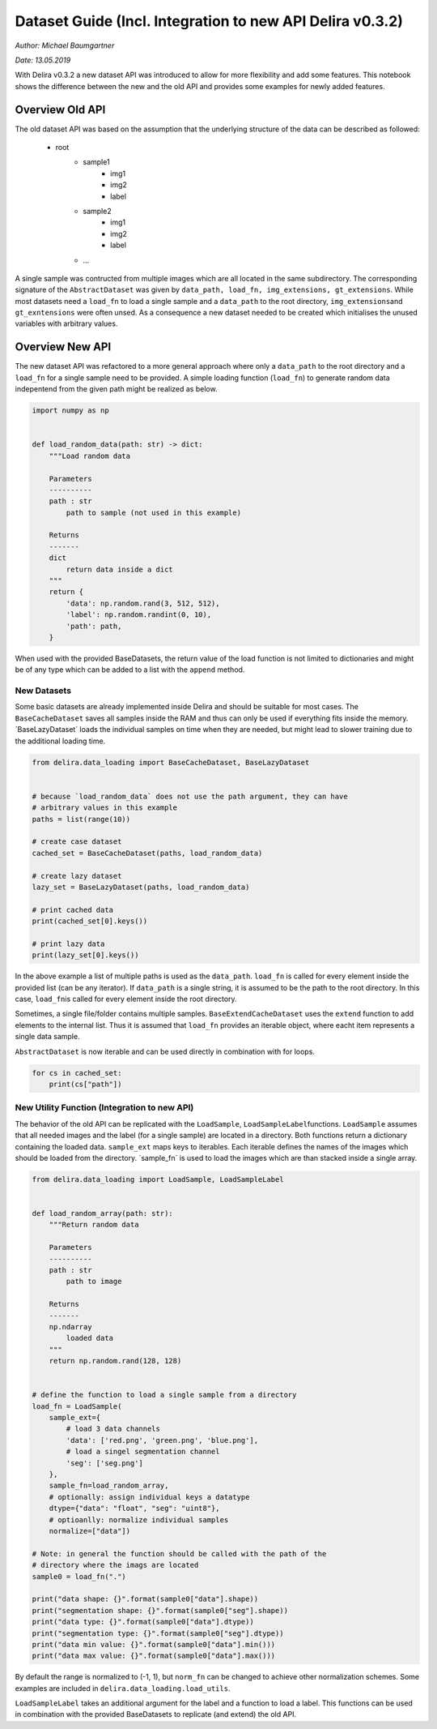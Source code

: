 Dataset Guide (Incl. Integration to new API Delira v0.3.2)
**********************************************************

*Author: Michael Baumgartner*

*Date: 13.05.2019*

With Delira v0.3.2 a new dataset API was introduced to allow for more 
flexibility and add some features. This notebook shows the difference between 
the new and the old API and provides some examples for newly added features.

Overview Old API 
================
The old dataset API was based on the assumption that
the underlying structure of the data can be described as followed: 
    * root 
        * sample1 
            * img1 
            * img2 
            * label 
        * sample2 
            * img1 
            * img2 
            * label 
        * …

A single sample was contructed from multiple images which are all
located in the same subdirectory. The corresponding signature of the
``AbstractDataset`` was given by
``data_path, load_fn, img_extensions, gt_extensions``. While most
datasets need a ``load_fn`` to load a single sample and a ``data_path``
to the root directory, ``img_extensions``\ and ``gt_exntensions`` were
often unsed. As a consequence a new dataset needed to be created which
initialises the unused variables with arbitrary values.

Overview New API
================
The new dataset API was refactored to a more general
approach where only a ``data_path`` to the root directory and a
``load_fn`` for a single sample need to be provided. A simple loading
function (``load_fn``) to generate random data indepentend from the
given path might be realized as below.

.. code:: ipython3

    import numpy as np
    
    
    def load_random_data(path: str) -> dict:
        """Load random data
    
        Parameters
        ----------
        path : str
            path to sample (not used in this example)
    
        Returns
        -------
        dict
            return data inside a dict
        """
        return {
            'data': np.random.rand(3, 512, 512),
            'label': np.random.randint(0, 10),
            'path': path,
        }


When used with the provided BaseDatasets, the return value of the load
function is not limited to dictionaries and might be of any type which
can be added to a list with the ``append`` method.

New Datasets 
------------
Some basic datasets are already implemented inside
Delira and should be suitable for most cases. The ``BaseCacheDataset``
saves all samples inside the RAM and thus can only be used if everything
fits inside the memory. ´BaseLazyDataset´ loads the individual samples
on time when they are needed, but might lead to slower training due to
the additional loading time.

.. code:: ipython3

    from delira.data_loading import BaseCacheDataset, BaseLazyDataset
    
    
    # because `load_random_data` does not use the path argument, they can have
    # arbitrary values in this example
    paths = list(range(10))
    
    # create case dataset
    cached_set = BaseCacheDataset(paths, load_random_data)
    
    # create lazy dataset
    lazy_set = BaseLazyDataset(paths, load_random_data)
    
    # print cached data
    print(cached_set[0].keys())
    
    # print lazy data
    print(lazy_set[0].keys())


In the above example a list of multiple paths is used as the
``data_path``. ``load_fn`` is called for every element inside the
provided list (can be any iterator). If ``data_path`` is a single
string, it is assumed to be the path to the root directory. In this
case, ``load_fn``\ is called for every element inside the root
directory.

Sometimes, a single file/folder contains multiple samples.
``BaseExtendCacheDataset`` uses the ``extend`` function to add elements
to the internal list. Thus it is assumed that ``load_fn`` provides an
iterable object, where eacht item represents a single data sample.

``AbstractDataset`` is now iterable and can be used directly in
combination with for loops.

.. code:: ipython3

    for cs in cached_set:
        print(cs["path"])

New Utility Function (Integration to new API) 
---------------------------------------------
The behavior of the old
API can be replicated with the ``LoadSample``,
``LoadSampleLabel``\ functions. ``LoadSample`` assumes that all needed
images and the label (for a single sample) are located in a directory.
Both functions return a dictionary containing the loaded data.
``sample_ext`` maps keys to iterables. Each iterable defines the names
of the images which should be loaded from the directory. ´sample_fn´ is
used to load the images which are than stacked inside a single array.

.. code:: ipython3

    from delira.data_loading import LoadSample, LoadSampleLabel
    
    
    def load_random_array(path: str):
        """Return random data
    
        Parameters
        ----------
        path : str
            path to image
    
        Returns
        -------
        np.ndarray
            loaded data
        """
        return np.random.rand(128, 128)
    
    
    # define the function to load a single sample from a directory
    load_fn = LoadSample(
        sample_ext={
            # load 3 data channels
            'data': ['red.png', 'green.png', 'blue.png'],
            # load a singel segmentation channel
            'seg': ['seg.png']
        },
        sample_fn=load_random_array,
        # optionally: assign individual keys a datatype
        dtype={"data": "float", "seg": "uint8"},
        # optioanlly: normalize individual samples
        normalize=["data"])
    
    # Note: in general the function should be called with the path of the
    # directory where the imags are located
    sample0 = load_fn(".")
    
    print("data shape: {}".format(sample0["data"].shape))
    print("segmentation shape: {}".format(sample0["seg"].shape))
    print("data type: {}".format(sample0["data"].dtype))
    print("segmentation type: {}".format(sample0["seg"].dtype))
    print("data min value: {}".format(sample0["data"].min()))
    print("data max value: {}".format(sample0["data"].max()))


By default the range is normalized to (-1, 1), but ``norm_fn`` can be
changed to achieve other normalization schemes. Some examples are
included in ``delira.data_loading.load_utils``.

``LoadSampleLabel`` takes an additional argument for the label and a
function to load a label. This functions can be used in combination with
the provided BaseDatasets to replicate (and extend) the old API.
